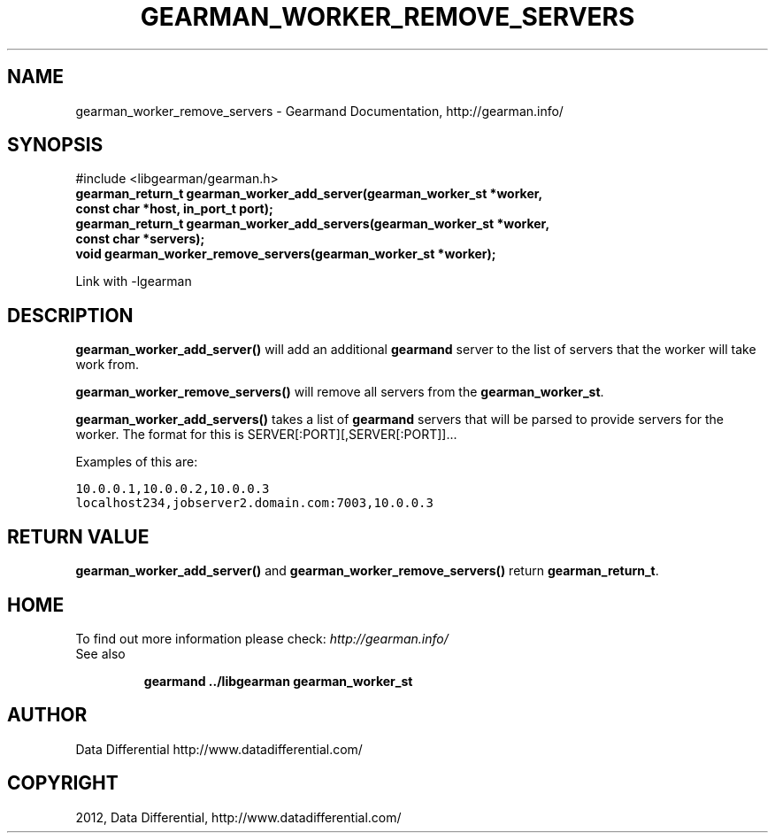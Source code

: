 .TH "GEARMAN_WORKER_REMOVE_SERVERS" "3" "March 24, 2012" "0.29" "Gearmand"
.SH NAME
gearman_worker_remove_servers \- Gearmand Documentation, http://gearman.info/
.
.nr rst2man-indent-level 0
.
.de1 rstReportMargin
\\$1 \\n[an-margin]
level \\n[rst2man-indent-level]
level margin: \\n[rst2man-indent\\n[rst2man-indent-level]]
-
\\n[rst2man-indent0]
\\n[rst2man-indent1]
\\n[rst2man-indent2]
..
.de1 INDENT
.\" .rstReportMargin pre:
. RS \\$1
. nr rst2man-indent\\n[rst2man-indent-level] \\n[an-margin]
. nr rst2man-indent-level +1
.\" .rstReportMargin post:
..
.de UNINDENT
. RE
.\" indent \\n[an-margin]
.\" old: \\n[rst2man-indent\\n[rst2man-indent-level]]
.nr rst2man-indent-level -1
.\" new: \\n[rst2man-indent\\n[rst2man-indent-level]]
.in \\n[rst2man-indent\\n[rst2man-indent-level]]u
..
.\" Man page generated from reStructeredText.
.
.SH SYNOPSIS
.sp
#include <libgearman/gearman.h>
.INDENT 0.0
.TP
.B gearman_return_t gearman_worker_add_server(gearman_worker_st *worker, const char *host, in_port_t port);
.UNINDENT
.INDENT 0.0
.TP
.B gearman_return_t gearman_worker_add_servers(gearman_worker_st *worker, const char *servers);
.UNINDENT
.INDENT 0.0
.TP
.B void gearman_worker_remove_servers(gearman_worker_st *worker);
.UNINDENT
.sp
Link with \-lgearman
.SH DESCRIPTION
.sp
\fBgearman_worker_add_server()\fP will add an additional \fBgearmand\fP server to the list of servers that the worker will take work from.
.sp
\fBgearman_worker_remove_servers()\fP will remove all servers from the \fBgearman_worker_st\fP.
.sp
\fBgearman_worker_add_servers()\fP takes a list of \fBgearmand\fP servers that will be parsed to provide servers for the worker. The format for this is SERVER[:PORT][,SERVER[:PORT]]...
.sp
Examples of this are:
.sp
.nf
.ft C
10.0.0.1,10.0.0.2,10.0.0.3
localhost234,jobserver2.domain.com:7003,10.0.0.3
.ft P
.fi
.SH RETURN VALUE
.sp
\fBgearman_worker_add_server()\fP and \fBgearman_worker_remove_servers()\fP return \fBgearman_return_t\fP.
.SH HOME
.sp
To find out more information please check:
\fI\%http://gearman.info/\fP
.IP "See also"
.sp
\fBgearmand\fP \fB../libgearman\fP  \fBgearman_worker_st\fP
.RE
.SH AUTHOR
Data Differential http://www.datadifferential.com/
.SH COPYRIGHT
2012, Data Differential, http://www.datadifferential.com/
.\" Generated by docutils manpage writer.
.\" 
.
